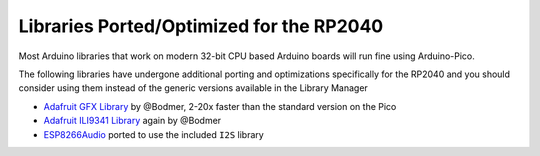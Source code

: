 Libraries Ported/Optimized for the RP2040
=========================================

Most Arduino libraries that work on modern 32-bit CPU based Arduino boards
will run fine using Arduino-Pico.

The following libraries have undergone additional porting and optimizations
specifically for the RP2040 and you should consider using them instead of
the generic versions available in the Library Manager

* `Adafruit GFX Library <https://github.com/Bodmer/Adafruit-GFX-Library>`_ by @Bodmer, 2-20x faster than the standard version on the Pico
* `Adafruit ILI9341 Library <https://github.com/Bodmer/Adafruit_ILI9341>`_ again by @Bodmer
* `ESP8266Audio <https://github.com/earlephilhower/ESP8266Audio>`_ ported to use the included ``I2S`` library
